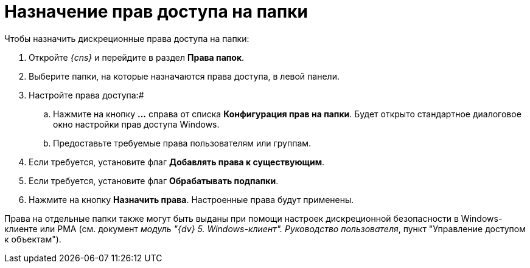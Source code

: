 = Назначение прав доступа на папки

Чтобы назначить дискреционные права доступа на папки:

. Откройте _{cns}_ и перейдите в раздел *Права папок*.
. Выберите папки, на которые назначаются права доступа, в левой панели.
. Настройте права доступа:#
[loweralpha]
.. Нажмите на кнопку *…* справа от списка *Конфигурация прав на папки*. Будет открыто стандартное диалоговое окно настройки прав доступа Windows.
.. Предоставьте требуемые права пользователям или группам.
. Если требуется, установите флаг *Добавлять права к существующим*.
. Если требуется, установите флаг *Обрабатывать подпапки*.
. Нажмите на кнопку *Назначить права*. Настроенные права будут применены.

Права на отдельные папки также могут быть выданы при помощи настроек дискреционной безопасности в Windows-клиенте или РМА (см. документ _модуль "{dv} 5. Windows-клиент". Руководство пользователя_, пункт "Управление доступом к объектам").

